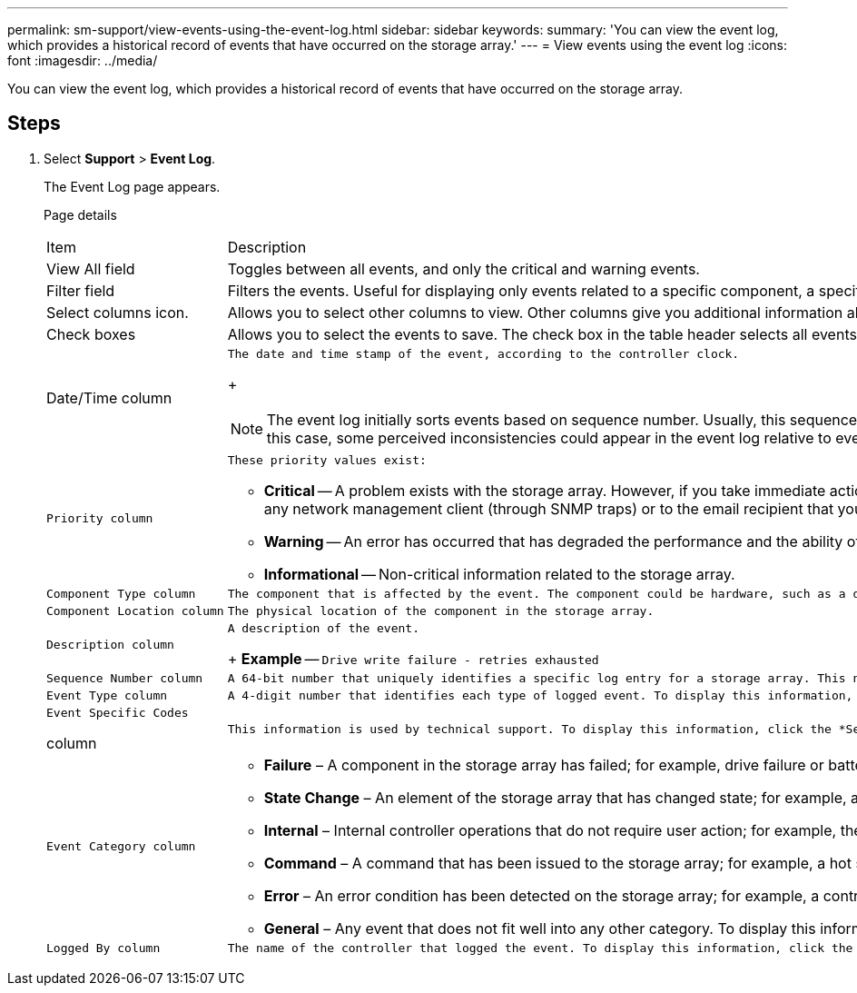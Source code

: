 ---
permalink: sm-support/view-events-using-the-event-log.html
sidebar: sidebar
keywords: 
summary: 'You can view the event log, which provides a historical record of events that have occurred on the storage array.'
---
= View events using the event log
:icons: font
:imagesdir: ../media/

[.lead]
You can view the event log, which provides a historical record of events that have occurred on the storage array.

== Steps

. Select *Support* > *Event Log*.
+
The Event Log page appears.
+
Page details
+
|===
| Item| Description
a|
View All field
a|
Toggles between all events, and only the critical and warning events.
a|
Filter field
a|
Filters the events. Useful for displaying only events related to a specific component, a specific event, etc.
a|
Select columns icon.
a|
Allows you to select other columns to view. Other columns give you additional information about the event.
a|
Check boxes
a|
Allows you to select the events to save. The check box in the table header selects all events.
a|
Date/Time column
a|
    The date and time stamp of the event, according to the controller clock.
+
[NOTE]
====
The event log initially sorts events based on sequence number. Usually, this sequence corresponds to the date and time. However, the two controller clocks in the storage array could be unsynchronized. In this case, some perceived inconsistencies could appear in the event log relative to events and the date and time shown.
====
a|
    Priority column
a|
    These priority values exist:

 ** *Critical* -- A problem exists with the storage array. However, if you take immediate action, you might prevent losing access to data. Critical events are used for alert notifications. All critical events are sent to any network management client (through SNMP traps) or to the email recipient that you configured.
 ** *Warning* -- An error has occurred that has degraded the performance and the ability of the storage array to recover from another error.
 ** *Informational* -- Non-critical information related to the storage array.

a|
    Component Type column
a|
    The component that is affected by the event. The component could be hardware, such as a drive or a controller, or it could be software, such as controller firmware.
a|
    Component Location column
a|
    The physical location of the component in the storage array.
a|
    Description column
a|
    A description of the event.
+
*Example* -- `Drive write failure - retries exhausted`
a|
    Sequence Number column
a|
    A 64-bit number that uniquely identifies a specific log entry for a storage array. This number increments by one with every new event log entry. To display this information, click the *Select columns* icon.
a|
    Event Type column
a|
    A 4-digit number that identifies each type of logged event. To display this information, click the *Select columns* icon.
a|
    Event Specific Codes

column
    a|
        This information is used by technical support. To display this information, click the *Select columns* icon.

....
a|
    Event Category column


a|

-   **Failure** – A component in the storage array has failed; for example, drive failure or battery failure.
-   **State Change** – An element of the storage array that has changed state; for example, a volume transitioned to Optimal status, or a controller transitioned to Offline status.
-   **Internal** – Internal controller operations that do not require user action; for example, the controller has completed start-of-day.
-   **Command** – A command that has been issued to the storage array; for example, a hot spare has been assigned.
-   **Error** – An error condition has been detected on the storage array; for example, a controller is unable to synchronize and purge cache, or a redundancy error is detected on the storage array.
-   **General** – Any event that does not fit well into any other category.
To display this information, click the **Select columns** icon.


a|
    Logged By column


a|
    The name of the controller that logged the event. To display this information, click the **Select columns** icon.


|=== 2.  To retrieve new events from the storage array, click **Refresh**.

It can take several minutes for an event to be logged and become visible in the Event Log page.
....

. To save the event log to a file:
 .. Select the check box next to each event that you want to save.
 .. Click *Save*.

+
The file is saved in the Downloads folder for your browser with the name `major-event-log-timestamp.log`.
. To clear events from the event log:
+
The event log stores approximately 8,000 events before it replaces an event with a new event. If you want to keep the events, you can save them, and clear them from the event log.

 .. First, save the event log.
 .. Click *Clear All*, and confirm that you want to perform the operation.
